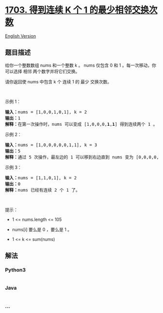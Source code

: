 * [[https://leetcode-cn.com/problems/minimum-adjacent-swaps-for-k-consecutive-ones][1703.
得到连续 K 个 1 的最少相邻交换次数]]
  :PROPERTIES:
  :CUSTOM_ID: 得到连续-k-个-1-的最少相邻交换次数
  :END:
[[./solution/1700-1799/1703.Minimum Adjacent Swaps for K Consecutive Ones/README_EN.org][English
Version]]

** 题目描述
   :PROPERTIES:
   :CUSTOM_ID: 题目描述
   :END:

#+begin_html
  <!-- 这里写题目描述 -->
#+end_html

#+begin_html
  <p>
#+end_html

给你一个整数数组 nums 和一个整数 k 。 nums
仅包含 0 和 1 。每一次移动，你可以选择 相邻 两个数字并将它们交换。

#+begin_html
  </p>
#+end_html

#+begin_html
  <p>
#+end_html

请你返回使 nums 中包含 k 个 连续 1 的 最少 交换次数。

#+begin_html
  </p>
#+end_html

#+begin_html
  <p>
#+end_html

 

#+begin_html
  </p>
#+end_html

#+begin_html
  <p>
#+end_html

示例 1：

#+begin_html
  </p>
#+end_html

#+begin_html
  <pre><b>输入：</b>nums = [1,0,0,1,0,1], k = 2
  <b>输出：</b>1
  <b>解释：</b>在第一次操作时，nums 可以变成 [1,0,0,0,<strong>1</strong>,<strong>1</strong>] 得到连续两个 1 。
  </pre>
#+end_html

#+begin_html
  <p>
#+end_html

示例 2：

#+begin_html
  </p>
#+end_html

#+begin_html
  <pre><b>输入：</b>nums = [1,0,0,0,0,0,1,1], k = 3
  <b>输出：</b>5
  <b>解释：</b>通过 5 次操作，最左边的 1 可以移到右边直到 nums 变为 [0,0,0,0,0,<strong>1</strong>,<strong>1</strong>,<strong>1</strong>] 。
  </pre>
#+end_html

#+begin_html
  <p>
#+end_html

示例 3：

#+begin_html
  </p>
#+end_html

#+begin_html
  <pre><b>输入：</b>nums = [1,1,0,1], k = 2
  <b>输出：</b>0
  <b>解释：</b>nums 已经有连续 2 个 1 了。
  </pre>
#+end_html

#+begin_html
  <p>
#+end_html

 

#+begin_html
  </p>
#+end_html

#+begin_html
  <p>
#+end_html

提示：

#+begin_html
  </p>
#+end_html

#+begin_html
  <ul>
#+end_html

#+begin_html
  <li>
#+end_html

1 <= nums.length <= 105

#+begin_html
  </li>
#+end_html

#+begin_html
  <li>
#+end_html

nums[i] 要么是 0 ，要么是 1 。

#+begin_html
  </li>
#+end_html

#+begin_html
  <li>
#+end_html

1 <= k <= sum(nums)

#+begin_html
  </li>
#+end_html

#+begin_html
  </ul>
#+end_html

** 解法
   :PROPERTIES:
   :CUSTOM_ID: 解法
   :END:

#+begin_html
  <!-- 这里可写通用的实现逻辑 -->
#+end_html

#+begin_html
  <!-- tabs:start -->
#+end_html

*** *Python3*
    :PROPERTIES:
    :CUSTOM_ID: python3
    :END:

#+begin_html
  <!-- 这里可写当前语言的特殊实现逻辑 -->
#+end_html

#+begin_src python
#+end_src

*** *Java*
    :PROPERTIES:
    :CUSTOM_ID: java
    :END:

#+begin_html
  <!-- 这里可写当前语言的特殊实现逻辑 -->
#+end_html

#+begin_src java
#+end_src

*** *...*
    :PROPERTIES:
    :CUSTOM_ID: section
    :END:
#+begin_example
#+end_example

#+begin_html
  <!-- tabs:end -->
#+end_html
